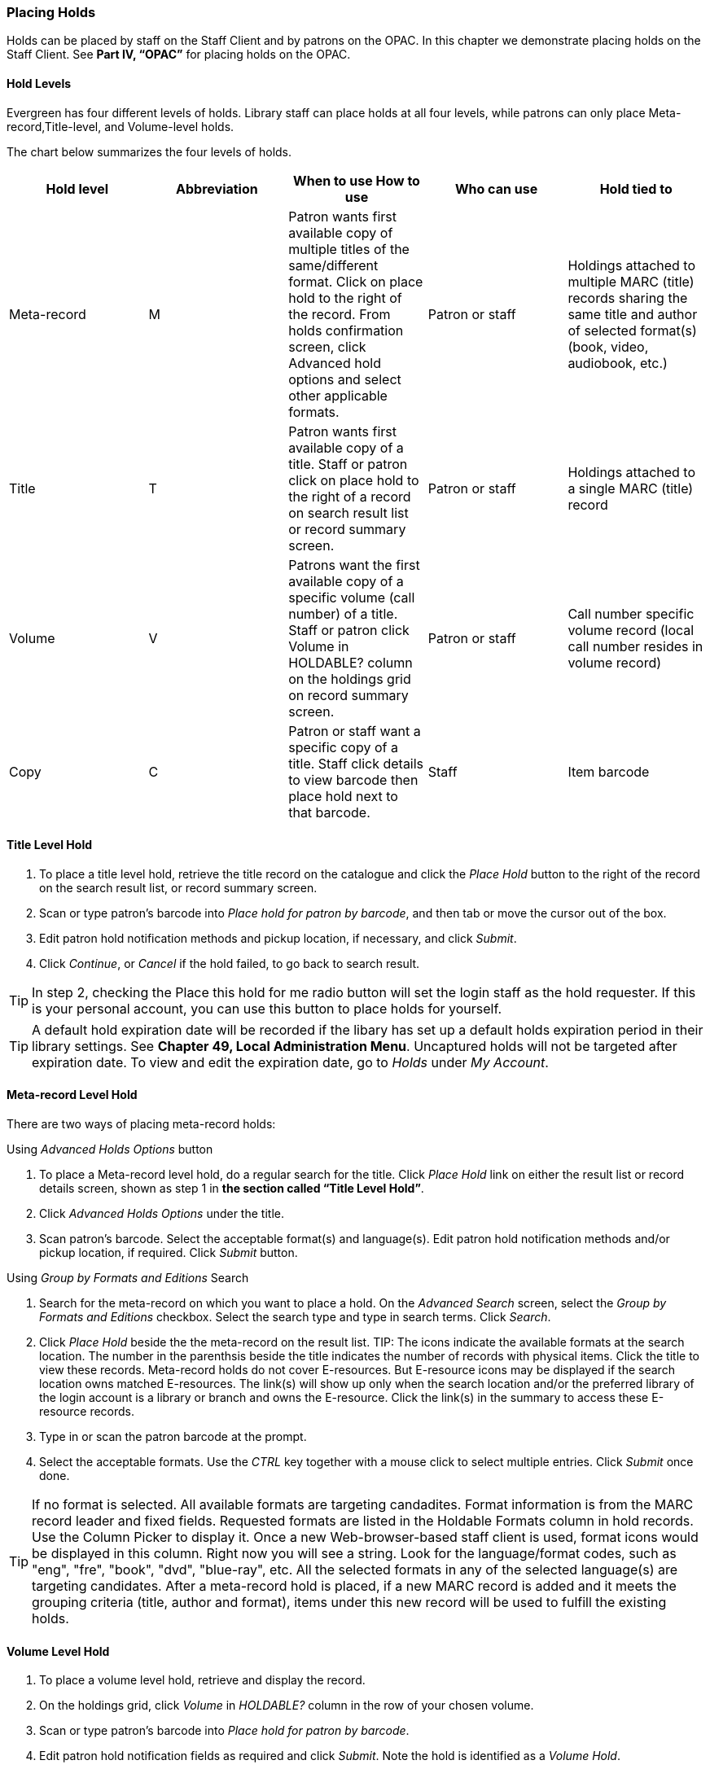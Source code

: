 Placing Holds
~~~~~~~~~~~~~

Holds can be placed by staff on the Staff Client and by patrons on the OPAC. In this chapter we demonstrate placing holds on the Staff Client. See *Part IV, “OPAC”* for placing holds on the OPAC.

Hold Levels
^^^^^^^^^^^

Evergreen has four different levels of holds. Library staff can place holds at all four levels, while patrons can only place Meta-record,Title-level, and Volume-level holds.

The chart below summarizes the four levels of holds.

[options="header"]
|===
|Hold level |	Abbreviation |	When to use	How to use|	Who can use |Hold tied to
|Meta-record| M	|Patron wants first available copy of multiple titles of the same/different format.	Click on place hold to the right of the record. From holds confirmation screen, click Advanced hold options and select other applicable formats. |Patron or staff |	Holdings attached to multiple MARC (title) records sharing the same title and author of selected format(s)(book, video, audiobook, etc.)
|Title	| T	| Patron wants first available copy of a title.	Staff or patron click on place hold to the right of a record on search result list or record summary screen. | Patron or staff | Holdings attached to a single MARC (title) record
|Volume	| V	| Patrons want the first available copy of a specific volume (call number) of a title. Staff or patron click Volume in HOLDABLE? column on the holdings grid on record summary screen.	| Patron or staff | Call number specific volume record (local call number resides in volume record)
|Copy	| C | Patron or staff want a specific copy of a title.  Staff click details to view barcode then place hold next to that barcode.	| Staff	| Item barcode
|===

Title Level Hold
^^^^^^^^^^^^^^^^

. To place a title level hold, retrieve the title record on the catalogue and click the _Place Hold_ button to the right of the record on the search result list, or record summary screen.
. Scan or type patron’s barcode into _Place hold for patron by barcode_, and then tab or move the cursor out of the box.
. Edit patron hold notification methods and pickup location, if necessary, and click _Submit_.
. Click _Continue_, or _Cancel_ if the hold failed, to go back to search result.

TIP: In step 2, checking the Place this hold for me radio button will set the login staff as the hold requester. If this is your personal account, you can use this button to place holds for yourself.

TIP: A default hold expiration date will be recorded if the libary has set up a default holds expiration period in their library settings. See *Chapter 49, Local Administration Menu*. Uncaptured holds will not be targeted after expiration date. To view and edit the expiration date, go to _Holds_ under _My Account_.

Meta-record Level Hold
^^^^^^^^^^^^^^^^^^^^^^

There are two ways of placing meta-record holds:

Using _Advanced Holds Options_ button

. To place a Meta-record level hold, do a regular search for the title. Click _Place Hold_ link on either the result list or record details screen, shown as step 1 in *the section called “Title Level Hold”*.
. Click _Advanced Holds Options_ under the title.
. Scan patron's barcode. Select the acceptable format(s) and language(s). Edit patron hold notification methods and/or pickup location, if required. Click _Submit_ button.

Using _Group by Formats and Editions_ Search

. Search for the meta-record on which you want to place a hold. On the _Advanced Search_ screen, select the _Group by Formats and Editions_ checkbox. Select the search type and type in search terms. Click _Search_.
. Click _Place Hold_ beside the the meta-record on the result list.
TIP: The icons indicate the available formats at the search location. The number in the parenthsis beside the title indicates the number of records with physical items. Click the title to view these records. Meta-record holds do not cover E-resources. But E-resource icons may be displayed if the search location owns matched E-resources. The link(s) will show up only when the search location and/or the preferred library of the login account is a library or branch and owns the E-resource. Click the link(s) in the summary to access these E-resource records.
. Type in or scan the patron barcode at the prompt.
. Select the acceptable formats. Use the _CTRL_ key together with a mouse click to select multiple entries. Click _Submit_ once done.

TIP: If no format is selected. All available formats are targeting candadites.  
Format information is from the MARC record leader and fixed fields. Requested formats are listed in the Holdable Formats column in hold records. Use the Column Picker to display it. Once a new Web-browser-based staff client is used, format icons would be displayed in this column. Right now you will see a string. Look for the language/format codes, such as "eng", "fre", "book", "dvd", "blue-ray", etc. All the selected formats in any of the selected language(s) are targeting candidates.
After a meta-record hold is placed, if a new MARC record is added and it meets the grouping criteria (title, author and format), items under this new record will be used to fulfill the existing holds.

Volume Level Hold
^^^^^^^^^^^^^^^^^

. To place a volume level hold, retrieve and display the record.
. On the holdings grid, click _Volume_ in _HOLDABLE?_ column in the row of your chosen volume.
. Scan or type patron’s barcode into _Place hold for patron by barcode_.
. Edit patron hold notification fields as required and click _Submit_. Note the hold is identified as a _Volume Hold_.

Copy Level Hold
^^^^^^^^^^^^^^^

. Retrieve and display the record.
. On the holdings grid, click _Copy_ in _HOLDABLE?_ column in the row of your chosen copy.
. Scan or type patron’s barcode into _Place hold for patron by barcode_.
. Edit patron hold notification fields as required and click _Submit_. Note the hold is identified as a _Copy Hold_.

Placing Holds in Patron Records
^^^^^^^^^^^^^^^^^^^^^^^^^^^^^^^

. Holds can be placed from patron records too. In the patron record _Holds_ screen, click the _Place Hold_ button on the left top corner.
. The catalogue is displayed in the _Holds_ screen.
. Search for the title and place holds using the same procedure as placing holds directly in the catalogue.
. You may continue to search for more titles. Once you are done, click the _Holds_ button on top to go back to the Holds screen. Click the _Refresh_ button to reflect your newly placed holds.

